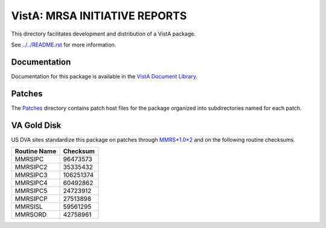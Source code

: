 ==============================
VistA: MRSA INITIATIVE REPORTS
==============================

This directory facilitates development and distribution of a VistA package.

See `<../../README.rst>`__ for more information.

-------------
Documentation
-------------

Documentation for this package is available in the `VistA Document Library`_.

.. _`VistA Document Library`: http://www.va.gov/vdl/application.asp?appid=189

-------
Patches
-------

The `<Patches>`__ directory contains patch host files for the package
organized into subdirectories named for each patch.

------------
VA Gold Disk
------------

US DVA sites standardize this package on
patches through `MMRS*1.0*2 <Patches/MMRS_1.0_2>`__
and on the following routine checksums.

.. table::

 ============  ==========
 Routine Name   Checksum
 ============  ==========
 MMRSIPC           96473573
 MMRSIPC2          35335432
 MMRSIPC3         106251374
 MMRSIPC4          60492862
 MMRSIPC5          24723912
 MMRSIPCP          27513898
 MMRSISL           59561295
 MMRSORD           42758961
 ============  ==========
